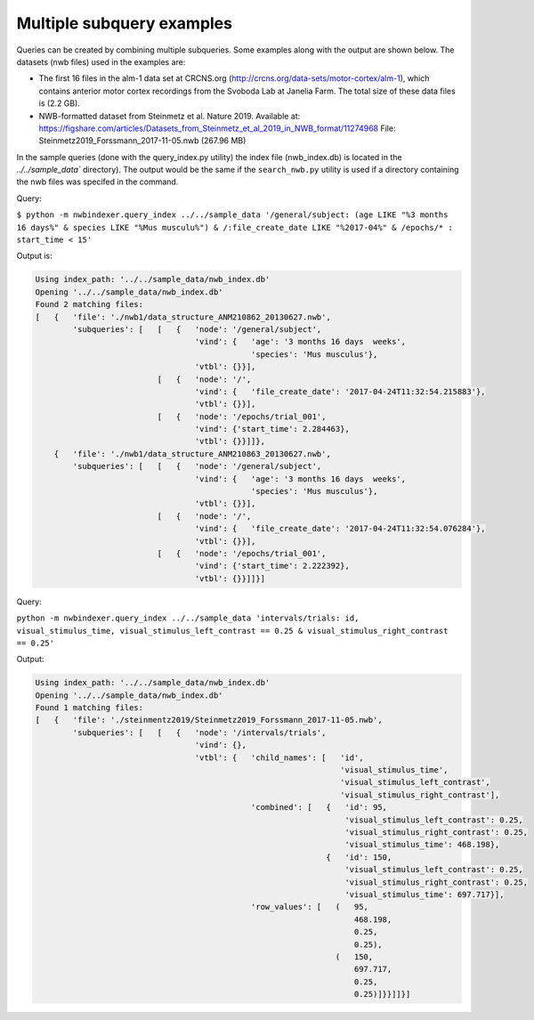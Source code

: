 Multiple subquery examples
==========================

Queries can be created by combining multiple subqueries.  Some examples along with the output are shown
below.  The datasets (nwb files) used in the examples are:

* The first 16 files in the alm-1 data set at CRCNS.org
  (http://crcns.org/data-sets/motor-cortex/alm-1), which contains
  anterior motor cortex recordings from the Svoboda Lab at Janelia Farm.
  The total size of these data files is (2.2 GB).

* NWB-formatted dataset from Steinmetz et al. Nature 2019.  Available at:
  https://figshare.com/articles/Datasets_from_Steinmetz_et_al_2019_in_NWB_format/11274968
  File: Steinmetz2019_Forssmann_2017-11-05.nwb (267.96 MB)

In the sample queries (done with the query_index.py utility) the index file (nwb_index.db) is located in
the `../../sample_data`` directory).  The output would be the same if the ``search_nwb.py`` utility is
used if a directory containing the nwb files was specifed in the command.


Query:

``$ python -m nwbindexer.query_index ../../sample_data '/general/subject: (age LIKE "%3 months 16 days%" & species LIKE "%Mus musculu%") & /:file_create_date LIKE "%2017-04%" & /epochs/* : start_time < 15'``



Output is:

.. code-block:: none

   Using index_path: '../../sample_data/nwb_index.db'
   Opening '../../sample_data/nwb_index.db'
   Found 2 matching files:
   [   {   'file': './nwb1/data_structure_ANM210862_20130627.nwb',
           'subqueries': [   [   {   'node': '/general/subject',
                                     'vind': {   'age': '3 months 16 days  weeks',
                                                 'species': 'Mus musculus'},
                                     'vtbl': {}}],
                             [   {   'node': '/',
                                     'vind': {   'file_create_date': '2017-04-24T11:32:54.215883'},
                                     'vtbl': {}}],
                             [   {   'node': '/epochs/trial_001',
                                     'vind': {'start_time': 2.284463},
                                     'vtbl': {}}]]},
       {   'file': './nwb1/data_structure_ANM210863_20130627.nwb',
           'subqueries': [   [   {   'node': '/general/subject',
                                     'vind': {   'age': '3 months 16 days  weeks',
                                                 'species': 'Mus musculus'},
                                     'vtbl': {}}],
                             [   {   'node': '/',
                                     'vind': {   'file_create_date': '2017-04-24T11:32:54.076284'},
                                     'vtbl': {}}],
                             [   {   'node': '/epochs/trial_001',
                                     'vind': {'start_time': 2.222392},
                                     'vtbl': {}}]]}]




Query:

``python -m nwbindexer.query_index ../../sample_data 'intervals/trials: id, visual_stimulus_time, visual_stimulus_left_contrast == 0.25 & visual_stimulus_right_contrast == 0.25'``

Output:


.. code-block:: none


   Using index_path: '../../sample_data/nwb_index.db'
   Opening '../../sample_data/nwb_index.db'
   Found 1 matching files:
   [   {   'file': './steinmentz2019/Steinmetz2019_Forssmann_2017-11-05.nwb',
           'subqueries': [   [   {   'node': '/intervals/trials',
                                     'vind': {},
                                     'vtbl': {   'child_names': [   'id',
                                                                    'visual_stimulus_time',
                                                                    'visual_stimulus_left_contrast',
                                                                    'visual_stimulus_right_contrast'],
                                                 'combined': [   {   'id': 95,
                                                                     'visual_stimulus_left_contrast': 0.25,
                                                                     'visual_stimulus_right_contrast': 0.25,
                                                                     'visual_stimulus_time': 468.198},
                                                                 {   'id': 150,
                                                                     'visual_stimulus_left_contrast': 0.25,
                                                                     'visual_stimulus_right_contrast': 0.25,
                                                                     'visual_stimulus_time': 697.717}],
                                                 'row_values': [   (   95,
                                                                       468.198,
                                                                       0.25,
                                                                       0.25),
                                                                   (   150,
                                                                       697.717,
                                                                       0.25,
                                                                       0.25)]}}]]}]

